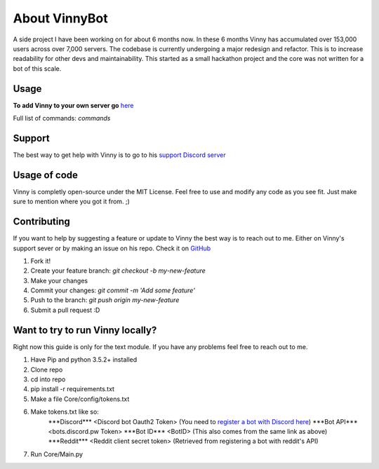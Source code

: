 .. Vinnybot about page, created 11/15 by mrb25

About VinnyBot
===============
A side project I have been working on for about 6 months now. In these 6 months Vinny has accumulated over 153,000 users across over 7,000 servers. The codebase is currently undergoing a major redesign and refactor. This is to increase readability for other devs and maintainability. This started as a small hackathon project and the core was not written for a bot of this scale.

Usage
-----------------
**To add Vinny to your own server go** `here <https://goo.gl/g1vWxS>`_

Full list of commands: `commands`

Support
----------------
The best way to get help with Vinny is to go to his `support Discord server <https://discord.gg/XMwyzxZ>`_

Usage of code
----------------------
Vinny is completly open-source under the MIT License. Feel free to use and modify any code as you see fit. Just make sure to mention where you got it from. ;)

Contributing
--------------------------
If you want to help by suggesting a feature or update to Vinny the best way is to reach out to me. Either on Vinny's support sever or by making an issue on his repo.
Check it on `GitHub <https://github.com/JessWalters/VinnyBot>`_

1. Fork it!
2. Create your feature branch: `git checkout -b my-new-feature`
3. Make your changes
4. Commit your changes: `git commit -m 'Add some feature'`
5. Push to the branch: `git push origin my-new-feature`
6. Submit a pull request :D

Want to try to run Vinny locally?
-------------------------------------------------------
Right now this guide is only for the text module. If you have any problems feel free to reach out to me.

1. Have Pip and python 3.5.2+ installed
2. Clone repo
3. cd into repo
4. pip install -r requirements.txt
5. Make a file Core/config/tokens.txt
6. Make tokens.txt like so:
    \*\*\*Discord\*\*\*
    \<Discord bot Oauth2 Token\>  (You need to `register a bot with Discord here <https://discordapp.com/developers/applications/me>`_)
    \*\*\*Bot API\*\*\*
    \<bots.discord.pw Token\>
    \*\*\*Bot ID\*\*\*
    \<BotID\>  (This also comes from the same link as above)
    \*\*\*Reddit\*\*\*
    \<Reddit client secret token\> (Retrieved from registering a bot with reddit's API)
7. Run Core/Main.py
